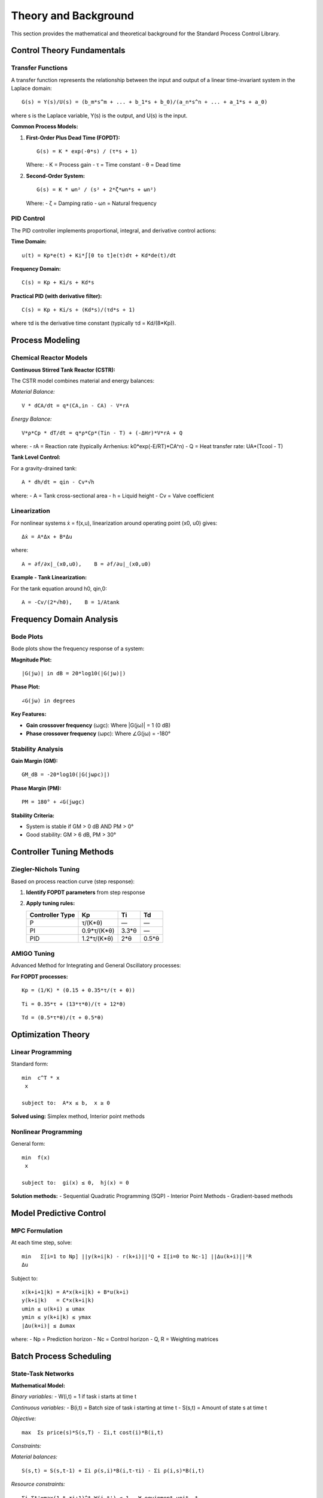 Theory and Background
====================

This section provides the mathematical and theoretical background for the Standard Process Control Library.

Control Theory Fundamentals
----------------------------

Transfer Functions
~~~~~~~~~~~~~~~~~~

A transfer function represents the relationship between the input and output of a linear time-invariant system in the Laplace domain::

   G(s) = Y(s)/U(s) = (b_m*s^m + ... + b_1*s + b_0)/(a_n*s^n + ... + a_1*s + a_0)

where s is the Laplace variable, Y(s) is the output, and U(s) is the input.

**Common Process Models:**

1. **First-Order Plus Dead Time (FOPDT):**

   ::

      G(s) = K * exp(-θ*s) / (τ*s + 1)
   
   Where:
   - K = Process gain
   - τ = Time constant
   - θ = Dead time

2. **Second-Order System:**

   ::

      G(s) = K * ωn² / (s² + 2*ζ*ωn*s + ωn²)
   
   Where:
   - ζ = Damping ratio
   - ωn = Natural frequency

PID Control
~~~~~~~~~~~

The PID controller implements proportional, integral, and derivative control actions:

**Time Domain:**

::

   u(t) = Kp*e(t) + Ki*∫[0 to t]e(τ)dτ + Kd*de(t)/dt

**Frequency Domain:**

::

   C(s) = Kp + Ki/s + Kd*s

**Practical PID (with derivative filter):**

::

   C(s) = Kp + Ki/s + (Kd*s)/(τd*s + 1)

where τd is the derivative time constant (typically τd = Kd/(8*Kp)).

Process Modeling
----------------

Chemical Reactor Models
~~~~~~~~~~~~~~~~~~~~~~~

**Continuous Stirred Tank Reactor (CSTR):**

The CSTR model combines material and energy balances:

*Material Balance:*

::

   V * dCA/dt = q*(CA,in - CA) - V*rA

*Energy Balance:*

::

   V*ρ*Cp * dT/dt = q*ρ*Cp*(Tin - T) + (-ΔHr)*V*rA + Q

where:
- rA = Reaction rate (typically Arrhenius: k0*exp(-E/RT)*CA^n)
- Q = Heat transfer rate: UA*(Tcool - T)

**Tank Level Control:**

For a gravity-drained tank::

   A * dh/dt = qin - Cv*√h

where:
- A = Tank cross-sectional area
- h = Liquid height
- Cv = Valve coefficient

Linearization
~~~~~~~~~~~~~

For nonlinear systems ẋ = f(x,u), linearization around operating point (x0, u0) gives::

   Δẋ = A*Δx + B*Δu

where::

   A = ∂f/∂x|_(x0,u0),    B = ∂f/∂u|_(x0,u0)

**Example - Tank Linearization:**

For the tank equation around h0, qin,0::

   A = -Cv/(2*√h0),    B = 1/Atank

Frequency Domain Analysis
-------------------------

Bode Plots
~~~~~~~~~~

Bode plots show the frequency response of a system:

**Magnitude Plot:**

::

   |G(jω)| in dB = 20*log10(|G(jω)|)

**Phase Plot:**

::

   ∠G(jω) in degrees

**Key Features:**

- **Gain crossover frequency** (ωgc): Where |G(jω)| = 1 (0 dB)
- **Phase crossover frequency** (ωpc): Where ∠G(jω) = -180°

Stability Analysis
~~~~~~~~~~~~~~~~~~

**Gain Margin (GM):**

::

   GM_dB = -20*log10(|G(jωpc)|)

**Phase Margin (PM):**

::

   PM = 180° + ∠G(jωgc)

**Stability Criteria:**

- System is stable if GM > 0 dB AND PM > 0°
- Good stability: GM > 6 dB, PM > 30°

Controller Tuning Methods
-------------------------

Ziegler-Nichols Tuning
~~~~~~~~~~~~~~~~~~~~~~

Based on process reaction curve (step response):

1. **Identify FOPDT parameters** from step response
2. **Apply tuning rules:**

   ===============  ==============  ==============  ==============
   Controller Type  Kp              Ti              Td
   ===============  ==============  ==============  ==============
   P                τ/(K*θ)         —               —
   PI               0.9*τ/(K*θ)     3.3*θ           —
   PID              1.2*τ/(K*θ)     2*θ             0.5*θ
   ===============  ==============  ==============  ==============

AMIGO Tuning
~~~~~~~~~~~~

Advanced Method for Integrating and General Oscillatory processes:

**For FOPDT processes:**

::

   Kp = (1/K) * (0.15 + 0.35*τ/(τ + θ))

::

   Ti = 0.35*τ + (13*τ*θ)/(τ + 12*θ)

::

   Td = (0.5*τ*θ)/(τ + 0.5*θ)

Optimization Theory
-------------------

Linear Programming
~~~~~~~~~~~~~~~~~~

Standard form::

   min  c^T * x
    x

   subject to:  A*x ≤ b,  x ≥ 0

**Solved using:** Simplex method, Interior point methods

Nonlinear Programming
~~~~~~~~~~~~~~~~~~~~~

General form::

   min  f(x)
    x

   subject to:  gi(x) ≤ 0,  hj(x) = 0

**Solution methods:**
- Sequential Quadratic Programming (SQP)
- Interior Point Methods
- Gradient-based methods

Model Predictive Control
------------------------

MPC Formulation
~~~~~~~~~~~~~~~

At each time step, solve::

   min   Σ[i=1 to Np] ||y(k+i|k) - r(k+i)||²Q + Σ[i=0 to Nc-1] ||Δu(k+i)||²R
   Δu

Subject to::

   x(k+i+1|k) = A*x(k+i|k) + B*u(k+i)
   y(k+i|k)   = C*x(k+i|k)
   umin ≤ u(k+i) ≤ umax
   ymin ≤ y(k+i|k) ≤ ymax
   |Δu(k+i)| ≤ Δumax

where:
- Np = Prediction horizon
- Nc = Control horizon
- Q, R = Weighting matrices

Batch Process Scheduling
-------------------------

State-Task Networks
~~~~~~~~~~~~~~~~~~~

**Mathematical Model:**

*Binary variables:*
- W(i,t) = 1 if task i starts at time t

*Continuous variables:*
- B(i,t) = Batch size of task i starting at time t
- S(s,t) = Amount of state s at time t

*Objective:*

::

   max  Σs price(s)*S(s,T) - Σi,t cost(i)*B(i,t)

*Constraints:*

*Material balances:*

::

   S(s,t) = S(s,t-1) + Σi ρ(s,i)*B(i,t-τi) - Σi ρ(i,s)*B(i,t)

*Resource constraints:*

::

   Σi Σt'=max(1,t-τi+1)^t W(i,t') ≤ 1   ∀ equipment unit, t

Advanced Topics
---------------

Robust Control
~~~~~~~~~~~~~~

**Uncertainty Models:**
- Parametric uncertainty: G(s,θ) where θ ∈ Θ
- Multiplicative uncertainty: G(s) = G0(s)*(1 + W(s)*Δ(s))

**H∞ Control:**
Minimize worst-case performance over all uncertainties.

Adaptive Control
~~~~~~~~~~~~~~~~

**Model Reference Adaptive Control (MRAC):**
Adjust controller parameters to make the closed-loop system behave like a reference model.

**Self-Tuning Regulators:**
Online parameter estimation combined with controller design.

Implementation Considerations
-----------------------------

Discretization
~~~~~~~~~~~~~~

For digital implementation, continuous controllers must be discretized:

**Tustin's method (bilinear transform):**

::

   s = (2/Ts) * (z-1)/(z+1)

where Ts is the sampling period.

**Practical Guidelines:**
- Sampling period: Ts ≤ τ/10 (where τ is dominant time constant)
- Anti-aliasing filters for noisy measurements
- Integral windup protection

Real-Time Implementation
~~~~~~~~~~~~~~~~~~~~~~~~

**Key considerations:**
- Computational delay
- Measurement noise filtering
- Actuator saturation
- Communication delays in distributed systems

References
----------

1. Seborg, D.E., Edgar, T.F., Mellichamp, D.A., Doyle III, F.J. (2016). *Process Dynamics and Control*, 4th Edition.

2. Stephanopoulos, G. (1984). *Chemical Process Control: An Introduction to Theory and Practice*.

3. Bequette, B.W. (2003). *Process Control: Modeling, Design, and Simulation*.

4. Marlin, T.E. (2000). *Process Control: Designing Processes and Control Systems for Dynamic Performance*.

5. Kantor, J.C. Chemical Process Control. https://jckantor.github.io/CBE30338/

Mathematical Notation
---------------------

**Symbols:**
- s - Laplace variable
- t - Time
- ω - Frequency (rad/time)
- K - Process gain
- τ - Time constant
- θ - Dead time
- ζ - Damping ratio
- ωn - Natural frequency

**Subscripts:**
- in - Inlet/input
- out - Outlet/output
- ss - Steady state
- gc - Gain crossover
- pc - Phase crossover
